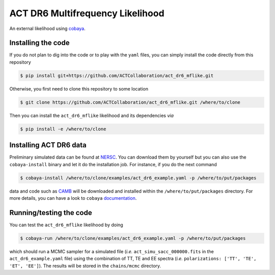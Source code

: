 =================================
ACT DR6 Multifrequency Likelihood
=================================

An external likelihood using `cobaya <https://github.com/CobayaSampler/cobaya>`_.

.. image:: https://img.shields.io/github/actions/workflow/status/ACTCollaboration/act_dr6_mflike/testing.yml?branch=master
   :target: https://github.com/ACTCollaboration/act_dr6_mflike/actions
   :alt: GitHub Workflow Status

Installing the code
-------------------

If you do not plan to dig into the code or to play with the ``yaml`` files, you can simply install the
code directly from this repository

.. code:: shell

    $ pip install git+https://github.com/ACTCollaboration/act_dr6_mflike.git

Otherwise, you first need to clone this repository to some location

.. code:: shell

    $ git clone https://github.com/ACTCollaboration/act_dr6_mflike.git /where/to/clone

Then you can install the ``act_dr6_mflike`` likelihood and its dependencies *via*

.. code:: shell

    $ pip install -e /where/to/clone

Installing ACT DR6 data
-----------------------

Preliminary simulated data can be found at `NERSC
<https://portal.nersc.gov/cfs/sobs/users/xgarrido/act_dr6_sim>`_. You can download them by yourself
but you can also use the ``cobaya-install`` binary and let it do the installation job. For instance,
if you do the next command

.. code:: shell

    $ cobaya-install /where/to/clone/examples/act_dr6_example.yaml -p /where/to/put/packages

data and code such as `CAMB <https://github.com/cmbant/CAMB>`_ will be downloaded and installed
within the ``/where/to/put/packages`` directory. For more details, you can have a look to ``cobaya``
`documentation <https://cobaya.readthedocs.io/en/latest/installation_cosmo.html>`_.

Running/testing the code
------------------------

You can test the ``act_dr6_mflike`` likelihood by doing

.. code:: shell

    $ cobaya-run /where/to/clone/examples/act_dr6_example.yaml -p /where/to/put/packages

which should run a MCMC sampler for a simulated file (*i.e.* ``act_simu_sacc_000000.fits`` in the
``act_dr6_example.yaml`` file) using the combination of TT, TE and EE spectra (*i.e.*
``polarizations: ['TT', 'TE', 'ET', 'EE']``). The results will be stored in the ``chains/mcmc``
directory.
